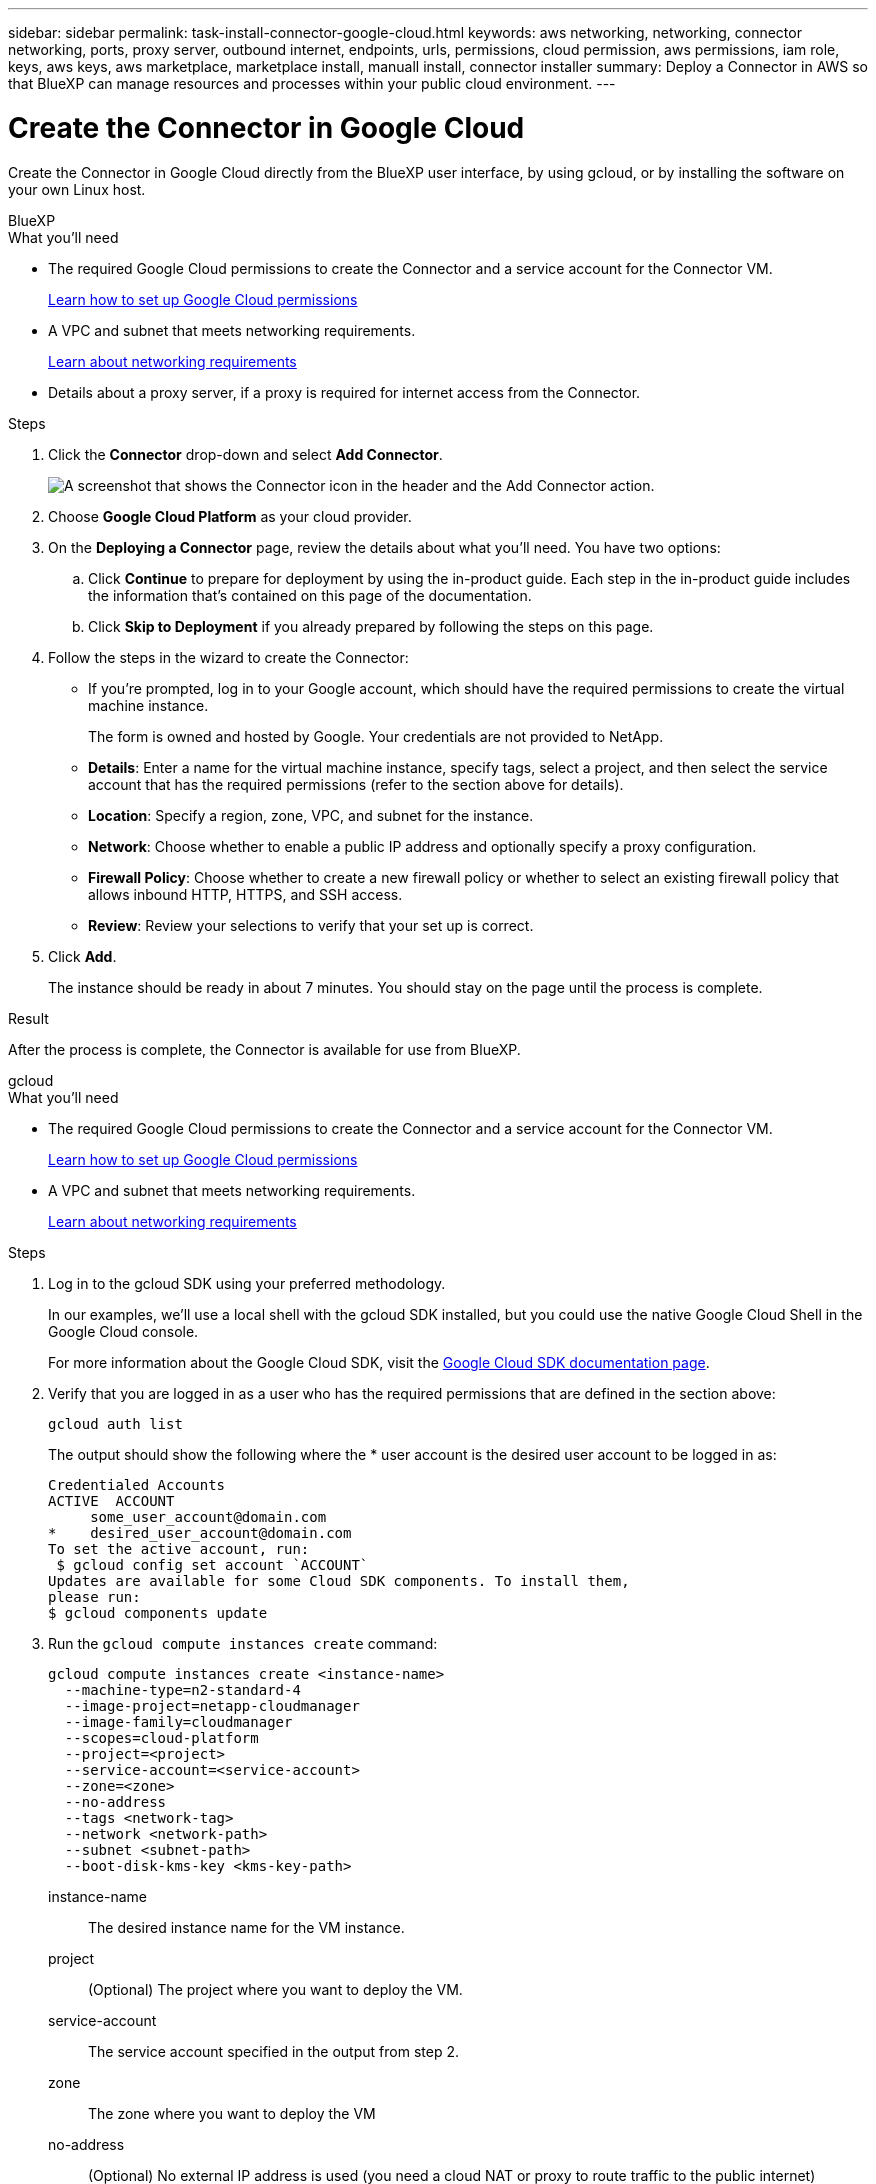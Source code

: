 ---
sidebar: sidebar
permalink: task-install-connector-google-cloud.html
keywords: aws networking, networking, connector networking, ports, proxy server, outbound internet, endpoints, urls, permissions, cloud permission, aws permissions, iam role, keys, aws keys, aws marketplace, marketplace install, manuall install, connector installer
summary: Deploy a Connector in AWS so that BlueXP can manage resources and processes within your public cloud environment.
---

= Create the Connector in Google Cloud
:hardbreaks:
:nofooter:
:icons: font
:linkattrs:
:imagesdir: ./media/

[.lead]
Create the Connector in Google Cloud directly from the BlueXP user interface, by using gcloud, or by installing the software on your own Linux host.

// start tabbed area

[role="tabbed-block"]
====

.BlueXP
--
.What you'll need

* The required Google Cloud permissions to create the Connector and a service account for the Connector VM.
+
link:task-set-up-permissions-google.html[Learn how to set up Google Cloud permissions]

* A VPC and subnet that meets networking requirements.
+
link:task-set-up-networking-google-cloud.html[Learn about networking requirements]

* Details about a proxy server, if a proxy is required for internet access from the Connector.

.Steps

. Click the *Connector* drop-down and select *Add Connector*.
+
image:screenshot_connector_add.gif[A screenshot that shows the Connector icon in the header and the Add Connector action.]

. Choose *Google Cloud Platform* as your cloud provider.

. On the *Deploying a Connector* page, review the details about what you'll need. You have two options:

.. Click *Continue* to prepare for deployment by using the in-product guide. Each step in the in-product guide includes the information that's contained on this page of the documentation.

.. Click *Skip to Deployment* if you already prepared by following the steps on this page.

. Follow the steps in the wizard to create the Connector:

* If you're prompted, log in to your Google account, which should have the required permissions to create the virtual machine instance.
+
The form is owned and hosted by Google. Your credentials are not provided to NetApp.

* *Details*: Enter a name for the virtual machine instance, specify tags, select a project, and then select the service account that has the required permissions (refer to the section above for details).

* *Location*: Specify a region, zone, VPC, and subnet for the instance.

* *Network*: Choose whether to enable a public IP address and optionally specify a proxy configuration.

* *Firewall Policy*: Choose whether to create a new firewall policy or whether to select an existing firewall policy that allows inbound HTTP, HTTPS, and SSH access.

* *Review*: Review your selections to verify that your set up is correct.

. Click *Add*.
+
The instance should be ready in about 7 minutes. You should stay on the page until the process is complete.

.Result

After the process is complete, the Connector is available for use from BlueXP.
--

.gcloud
--
.What you'll need

* The required Google Cloud permissions to create the Connector and a service account for the Connector VM.
+
link:task-set-up-permissions-google.html[Learn how to set up Google Cloud permissions]

* A VPC and subnet that meets networking requirements.
+
link:task-set-up-networking-google-cloud.html[Learn about networking requirements]

.Steps

. Log in to the gcloud SDK using your preferred methodology.
+
In our examples, we'll use a local shell with the gcloud SDK installed, but you could use the native Google Cloud Shell in the Google Cloud console.
+
For more information about the Google Cloud SDK, visit the link:https://cloud.google.com/sdk[Google Cloud SDK documentation page^].

. Verify that you are logged in as a user who has the required permissions that are defined in the section above:
+
[source,bash]
gcloud auth list

+
The output should show the following where the * user account is the desired user account to be logged in as:
+
----
Credentialed Accounts
ACTIVE  ACCOUNT
     some_user_account@domain.com
*    desired_user_account@domain.com
To set the active account, run:
 $ gcloud config set account `ACCOUNT`
Updates are available for some Cloud SDK components. To install them,
please run:
$ gcloud components update
----

. Run the `gcloud compute instances create` command:
+
[source,bash]
gcloud compute instances create <instance-name>
  --machine-type=n2-standard-4
  --image-project=netapp-cloudmanager
  --image-family=cloudmanager
  --scopes=cloud-platform
  --project=<project>
  --service-account=<service-account>
  --zone=<zone>
  --no-address
  --tags <network-tag>
  --network <network-path>
  --subnet <subnet-path>
  --boot-disk-kms-key <kms-key-path>

+
instance-name:: The desired instance name for the VM instance.
project:: (Optional) The project where you want to deploy the VM.
service-account:: The service account specified in the output from step 2.
zone:: The zone where you want to deploy the VM
no-address:: (Optional) No external IP address is used (you need a cloud NAT or proxy to route traffic to the public internet)
network-tag:: (Optional) Add network tagging to link a firewall rule using tags to the Connector instance
network-path:: (Optional) Add the name of the network to deploy the Connector into (for a Shared VPC, you need the full path)
subnet-path:: (Optional) Add the name of the subnet to deploy the Connector into (for a Shared VPC, you need the full path)
kms-key-path:: (Optional) Add a KMS key to encrypt the Connector's disks (IAM permissions also need to be applied)

+
For more information about these flags, visit the link:https://cloud.google.com/sdk/gcloud/reference/compute/instances/create[Google Cloud compute SDK documentation^].

+
Running the command deploys the Connector using the NetApp golden image. The Connector instance and software should be running in approximately five minutes.

. Open a web browser from a host that has a connection to the Connector instance and enter the following URL:
+
https://_ipaddress_

. After you log in, set up the Connector:

.. Specify the BlueXP account to associate with the Connector.
+
link:concept-netapp-accounts.html[Learn about BlueXP accounts].

.. Enter a name for the system.

.Result

The Connector is now installed and set up with your BlueXP account.

Open a web browser and go to the https://console.bluexp.netapp.com[BlueXP console^] to start using the Connector with BlueXP.
--

.Manual install
--
.What you'll need

* Root privileges to install the Connector.

* Details about a proxy server, if a proxy is required for internet access from the Connector.
+
You have the option to configure a proxy server after installation but doing so requires restarting the Connector.

* A CA-signed certificate, if the proxy server uses HTTPS or if the proxy is an intercepting proxy.

.About this task

* The installation installs the AWS command line tools (awscli) to enable recovery procedures from NetApp support.
+
If you receive a message that installing the awscli failed, you can safely ignore the message. The Connector can operate successfully without the tools.

* The installer that is available on the NetApp Support Site might be an earlier version. After installation, the Connector automatically updates itself if a new version is available.

.Steps

. Verify that docker is enabled and running.
+
[source,cli]
sudo systemctl enable docker && sudo systemctl start docker

. If the _http_proxy_ or _https_proxy_ system variables are set on the host, remove them:
+
[source,cli]
unset http_proxy
unset https_proxy
+
If you don't remove these system variables, the installation will fail.

. Download the Connector software from the https://mysupport.netapp.com/site/products/all/details/cloud-manager/downloads-tab[NetApp Support Site^], and then copy it to the Linux host.
+
You should download the "online" Connector installer that's meant for use in your network or in the cloud. A separate "offline" installer is available for the Connector, but it's only supported with private mode deployments.

. Assign permissions to run the script.
+
[source,cli]
chmod +x OnCommandCloudManager-<version>

+
Where <version> is the version of the Connector that you downloaded.

. Run the installation script.
+
[source,cli]
 ./OnCommandCloudManager-<version> --proxy <HTTP or HTTPS proxy server> --cacert <path and file name of a CA-signed certificate>
+
The --proxy and --cacert parameters are optional. If you have a proxy server, you will need to enter the parameter(s) as shown. The installer doesn't prompt you to provide information about a proxy.
+
Here's an example of the command using both optional parameters:
+
[source,cli]
 ./OnCommandCloudManager-V3.9.26 --proxy https://user:password@10.0.0.30:8080/ --cacert /tmp/cacert/certificate.cer
+
--proxy configures the Connector to use an HTTP or HTTPS proxy server using one of the following formats:
+
* \http://address:port
* \http://username:password@address:port
* \https://address:port
* \https://username:password@address:port

+
--cacert specifies a CA-signed certificate to use for HTTPS access between the Connector and the proxy server. This parameter is required only if you specify an HTTPS proxy server or if the proxy is an intercepting proxy.

. Wait for the installation to complete.
+
At the end of the installation, the Connector service (occm) restarts twice if you specified a proxy server.

. Go to the Google Cloud portal and assign the service account to the Connector VM instance.
+
This step is required to provide the Connector with the permissions needed to use most BlueXP services.
+
https://cloud.google.com/compute/docs/access/create-enable-service-accounts-for-instances#changeserviceaccountandscopes[Google Cloud documentation: Changing the service account and access scopes for an instance^]

. Open a web browser from a host that has a connection to the Connector virtual machine and enter the following URL:
+
https://_ipaddress_

. After you log in, set up the Connector:
.. Specify the BlueXP account to associate with the Connector.
+
link:concept-netapp-accounts.html[Learn about BlueXP accounts].
.. Enter a name for the system.

.Result

The Connector is now installed, has the required permissions that BlueXP needs, and is set up with your BlueXP account.

.What's next?

Go to the https://console.bluexp.netapp.com[BlueXP console^] to start using the Connector with BlueXP.
--

====

// end tabbed area